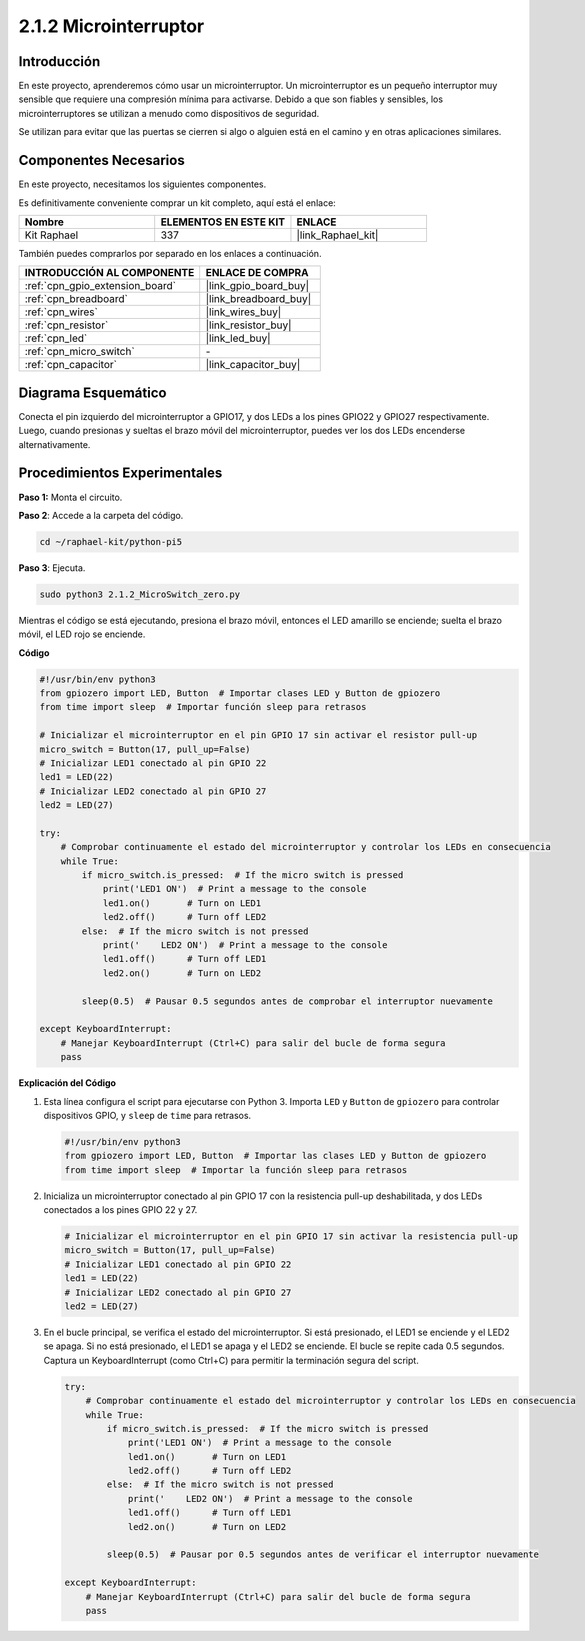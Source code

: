 .. nota::

    ¡Hola, bienvenido a la Comunidad de Entusiastas de SunFounder para Raspberry Pi, Arduino y ESP32 en Facebook! Sumérgete en el mundo de Raspberry Pi, Arduino y ESP32 con otros entusiastas.

    **¿Por qué unirse?**

    - **Soporte experto**: Resuelve problemas postventa y desafíos técnicos con la ayuda de nuestra comunidad y equipo.
    - **Aprender y compartir**: Intercambia consejos y tutoriales para mejorar tus habilidades.
    - **Preestrenos exclusivos**: Obtén acceso anticipado a nuevos anuncios de productos y adelantos.
    - **Descuentos especiales**: Disfruta de descuentos exclusivos en nuestros productos más recientes.
    - **Promociones festivas y sorteos**: Participa en sorteos y promociones de temporada.

    👉 ¿Listo para explorar y crear con nosotros? Haz clic en [|link_sf_facebook|] y únete hoy mismo!

.. _2.1.2_py_pi5:

2.1.2 Microinterruptor
==========================

Introducción
------------------------

En este proyecto, aprenderemos cómo usar un microinterruptor. Un microinterruptor es un pequeño interruptor muy sensible que requiere una compresión mínima para activarse. Debido a que son fiables y sensibles, los microinterruptores se utilizan a menudo como dispositivos de seguridad. 

Se utilizan para evitar que las puertas se cierren si algo o alguien está en el camino y en otras aplicaciones similares.

Componentes Necesarios
---------------------------------

En este proyecto, necesitamos los siguientes componentes. 

.. image:: ../python_pi5/img/2.1.2_micro_switch_list.png

Es definitivamente conveniente comprar un kit completo, aquí está el enlace: 

.. list-table::
    :widths: 20 20 20
    :header-rows: 1

    *   - Nombre	
        - ELEMENTOS EN ESTE KIT
        - ENLACE
    *   - Kit Raphael
        - 337
        - |link_Raphael_kit|

También puedes comprarlos por separado en los enlaces a continuación.

.. list-table::
    :widths: 30 20
    :header-rows: 1

    *   - INTRODUCCIÓN AL COMPONENTE
        - ENLACE DE COMPRA

    *   - :ref:`cpn_gpio_extension_board`
        - |link_gpio_board_buy|
    *   - :ref:`cpn_breadboard`
        - |link_breadboard_buy|
    *   - :ref:`cpn_wires`
        - |link_wires_buy|
    *   - :ref:`cpn_resistor`
        - |link_resistor_buy|
    *   - :ref:`cpn_led`
        - |link_led_buy|
    *   - :ref:`cpn_micro_switch`
        - \-
    *   - :ref:`cpn_capacitor`
        - |link_capacitor_buy|

Diagrama Esquemático
--------------------------

Conecta el pin izquierdo del microinterruptor a GPIO17, y dos LEDs a los 
pines GPIO22 y GPIO27 respectivamente. Luego, cuando presionas y sueltas 
el brazo móvil del microinterruptor, puedes ver los dos LEDs encenderse alternativamente.

.. image:: ../python_pi5/img/2.1.2_micro_switch_schematic_1.png

.. image:: ../python_pi5/img/2.1.2_micro_switch_schematic_2.png


Procedimientos Experimentales
---------------------------------

**Paso 1:** Monta el circuito.

.. image:: ../python_pi5/img/2.1.2_micro_switch_circuit.png

**Paso 2**: Accede a la carpeta del código.

.. raw:: html

   <run></run>

.. code-block::

    cd ~/raphael-kit/python-pi5

**Paso 3**: Ejecuta.

.. raw:: html

   <run></run>

.. code-block::

    sudo python3 2.1.2_MicroSwitch_zero.py

Mientras el código se está ejecutando, presiona el brazo móvil, entonces el LED amarillo se enciende; suelta el brazo móvil, el LED rojo se enciende.

**Código**

.. nota::

    Puedes **Modificar/Restablecer/Copiar/Ejecutar/Detener** el código a continuación. Pero antes de eso, necesitas ir a la ruta del código fuente como ``raphael-kit/python-pi5``. Después de modificar el código, puedes ejecutarlo directamente para ver el efecto.

.. raw:: html

    <run></run>

.. code-block:: python

   #!/usr/bin/env python3
   from gpiozero import LED, Button  # Importar clases LED y Button de gpiozero
   from time import sleep  # Importar función sleep para retrasos

   # Inicializar el microinterruptor en el pin GPIO 17 sin activar el resistor pull-up
   micro_switch = Button(17, pull_up=False)
   # Inicializar LED1 conectado al pin GPIO 22
   led1 = LED(22)
   # Inicializar LED2 conectado al pin GPIO 27
   led2 = LED(27)

   try:
       # Comprobar continuamente el estado del microinterruptor y controlar los LEDs en consecuencia
       while True:
           if micro_switch.is_pressed:  # If the micro switch is pressed
               print('LED1 ON')  # Print a message to the console
               led1.on()       # Turn on LED1
               led2.off()      # Turn off LED2
           else:  # If the micro switch is not pressed
               print('    LED2 ON')  # Print a message to the console
               led1.off()      # Turn off LED1
               led2.on()       # Turn on LED2

           sleep(0.5)  # Pausar 0.5 segundos antes de comprobar el interruptor nuevamente

   except KeyboardInterrupt:
       # Manejar KeyboardInterrupt (Ctrl+C) para salir del bucle de forma segura
       pass


**Explicación del Código**

#. Esta línea configura el script para ejecutarse con Python 3. Importa ``LED`` y ``Button`` de ``gpiozero`` para controlar dispositivos GPIO, y ``sleep`` de ``time`` para retrasos.

   .. code-block:: python

       #!/usr/bin/env python3
       from gpiozero import LED, Button  # Importar las clases LED y Button de gpiozero
       from time import sleep  # Importar la función sleep para retrasos

#. Inicializa un microinterruptor conectado al pin GPIO 17 con la resistencia pull-up deshabilitada, y dos LEDs conectados a los pines GPIO 22 y 27.

   .. code-block:: python

       # Inicializar el microinterruptor en el pin GPIO 17 sin activar la resistencia pull-up
       micro_switch = Button(17, pull_up=False)
       # Inicializar LED1 conectado al pin GPIO 22
       led1 = LED(22)
       # Inicializar LED2 conectado al pin GPIO 27
       led2 = LED(27)

#. En el bucle principal, se verifica el estado del microinterruptor. Si está presionado, el LED1 se enciende y el LED2 se apaga. Si no está presionado, el LED1 se apaga y el LED2 se enciende. El bucle se repite cada 0.5 segundos. Captura un KeyboardInterrupt (como Ctrl+C) para permitir la terminación segura del script.

   .. code-block:: python

       try:
           # Comprobar continuamente el estado del microinterruptor y controlar los LEDs en consecuencia
           while True:
               if micro_switch.is_pressed:  # If the micro switch is pressed
                   print('LED1 ON')  # Print a message to the console
                   led1.on()       # Turn on LED1
                   led2.off()      # Turn off LED2
               else:  # If the micro switch is not pressed
                   print('    LED2 ON')  # Print a message to the console
                   led1.off()      # Turn off LED1
                   led2.on()       # Turn on LED2

               sleep(0.5)  # Pausar por 0.5 segundos antes de verificar el interruptor nuevamente

       except KeyboardInterrupt:
           # Manejar KeyboardInterrupt (Ctrl+C) para salir del bucle de forma segura
           pass
